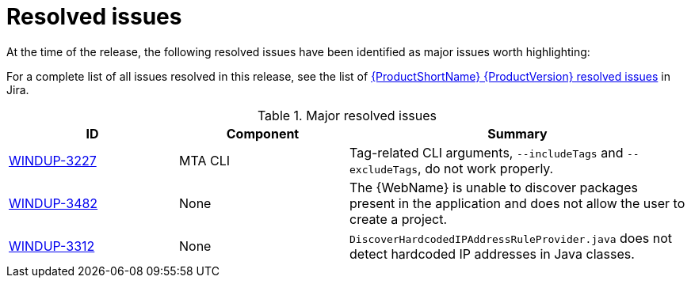// Module included in the following assemblies:
//
// * docs/release-notes-{LC_PSN}/{LC_PSN}_release_notes-1.0/master.adoc

:_content-type: REFERENCE
[id="{LC_PSN}-rn-resolved-issues_{context}"]
= Resolved issues

At the time of the release, the following resolved issues have been identified as major issues worth highlighting:

For a complete list of all issues resolved in this release, see the list of link:https://issues.redhat.com/issues/?filter=12403083[{ProductShortName} {ProductVersion} resolved issues] in Jira.

.Major resolved issues
[cols="25%,25%,50%",options="header"]
|====
|ID
|Component
|Summary

|link:https://issues.redhat.com/browse/WINDUP-3227[WINDUP-3227]
|MTA CLI
|Tag-related CLI arguments, `--includeTags` and `--excludeTags`, do not work properly.

|link:https://issues.redhat.com/browse/WINDUP-3482[WINDUP-3482]
|None
|The {WebName} is unable to discover packages present in the application and does not allow the user to create a project.

|link:https://issues.redhat.com/browse/WINDUP-3312[WINDUP-3312]
|None
|`DiscoverHardcodedIPAddressRuleProvider.java` does not detect hardcoded IP addresses in Java classes.
|====
